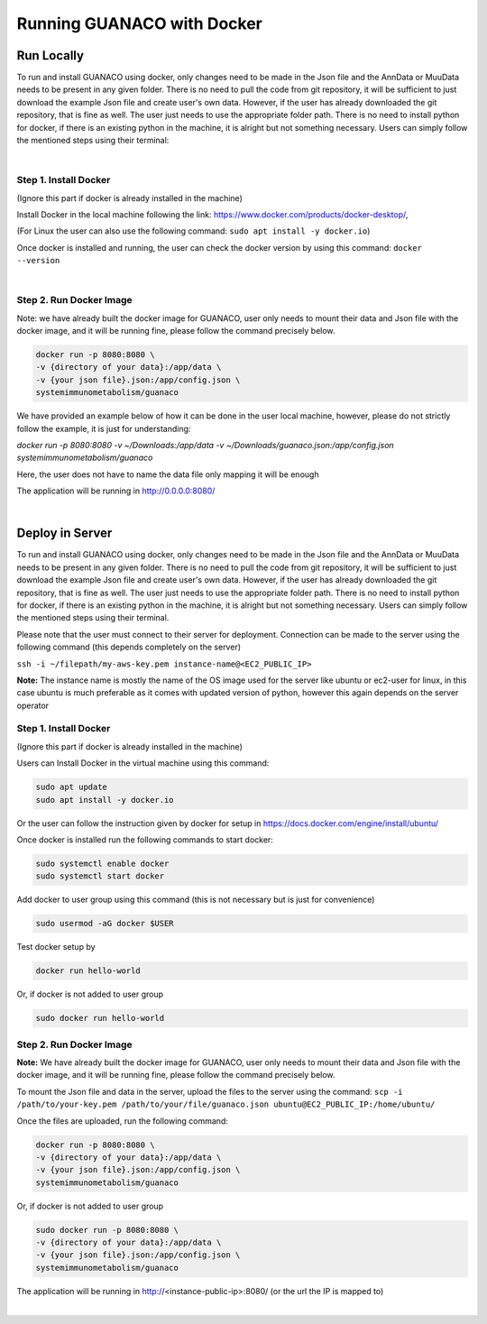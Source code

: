 Running GUANACO with Docker
============================

Run Locally
-----------

To run and install GUANACO using docker, only changes need to be made in the Json file and the AnnData or MuuData needs to be present in any given folder. There is no need to pull the code from git repository, it will be sufficient to just download the example Json file and create user's own data. However, if the user has already downloaded the git repository, that is fine as well. The user just needs to use the appropriate folder path. There is no need to install python for docker, if there is an existing python in the machine, it is alright but not something necessary. Users can simply follow the mentioned steps using their terminal:

|

Step 1. Install Docker
^^^^^^^^^^^^^^^^^^^^^^^

(Ignore this part if docker is already installed in the machine)

Install Docker in the local machine following the link: https://www.docker.com/products/docker-desktop/,

(For Linux the user can also use the following command: ``sudo apt install -y docker.io``)

Once docker is installed and running, the user can check the docker version by using this command: ``docker --version``

|

Step 2. Run Docker Image
^^^^^^^^^^^^^^^^^^^^^^^^^

Note: we have already built the docker image for GUANACO, user only needs to mount their data and Json file with the docker image, and it will be running fine, please follow the command precisely below.

.. code-block:: bash

   docker run -p 8080:8080 \
   -v {directory of your data}:/app/data \
   -v {your json file}.json:/app/config.json \
   systemimmunometabolism/guanaco

We have provided an example below of how it can be done in the user local machine, however, please do not strictly follow the example, it is just for understanding:

*docker run -p 8080:8080 \
-v ~/Downloads:/app/data \
-v ~/Downloads/guanaco.json:/app/config.json \
systemimmunometabolism/guanaco*

Here, the user does not have to name the data file only mapping it will be enough

The application will be running in http://0.0.0.0:8080/

.. raw:: html

   <div style="display: flex; flex-wrap: wrap; justify-content: center; gap: 10px; align-items: center;">
     <img src="../assets/footprint.png" style="max-width: 100%; height: auto; width: 250px;">
     <img src="../assets/footprint.png" style="max-width: 100%; height: auto; width: 250px;">
     <img src="../assets/footprint.png" style="max-width: 100%; height: auto; width: 250px;">
     <img src="../assets/footprint.png" style="max-width: 100%; height: auto; width: 250px;">
     <img src="../assets/footprint.png" style="max-width: 100%; height: auto; width: 250px;">
   </div>

|

Deploy in Server
----------------

To run and install GUANACO using docker, only changes need to be made in the Json file and the AnnData or MuuData needs to be present in any given folder. There is no need to pull the code from git repository, it will be sufficient to just download the example Json file and create user's own data. However, if the user has already downloaded the git repository, that is fine as well. The user just needs to use the appropriate folder path. There is no need to install python for docker, if there is an existing python in the machine, it is alright but not something necessary. Users can simply follow the mentioned steps using their terminal.

Please note that the user must connect to their server for deployment. Connection can be made to the server using the following command (this depends completely on the server)

``ssh -i ~/filepath/my-aws-key.pem instance-name@<EC2_PUBLIC_IP>``

**Note:** The instance name is mostly the name of the OS image used for the server like ubuntu or ec2-user for linux, in this case ubuntu is much preferable as it comes with updated version of python, however this again depends on the server operator

Step 1. Install Docker
^^^^^^^^^^^^^^^^^^^^^^^

(Ignore this part if docker is already installed in the machine)

Users can Install Docker in the virtual machine using this command:

.. code-block:: bash

   sudo apt update
   sudo apt install -y docker.io

Or the user can follow the instruction given by docker for setup in https://docs.docker.com/engine/install/ubuntu/

Once docker is installed run the following commands to start docker:

.. code-block:: bash

   sudo systemctl enable docker
   sudo systemctl start docker

Add docker to user group using this command (this is not necessary but is just for convenience)

.. code-block:: bash

   sudo usermod -aG docker $USER

Test docker setup by

.. code-block:: bash

   docker run hello-world

Or, if docker is not added to user group

.. code-block:: bash

   sudo docker run hello-world

Step 2. Run Docker Image
^^^^^^^^^^^^^^^^^^^^^^^^^

**Note:** We have already built the docker image for GUANACO, user only needs to mount their data and Json file with the docker image, and it will be running fine, please follow the command precisely below.

To mount the Json file and data in the server, upload the files to the server using the command:
``scp -i /path/to/your-key.pem /path/to/your/file/guanaco.json ubuntu@EC2_PUBLIC_IP:/home/ubuntu/``

Once the files are uploaded, run the following command:

.. code-block:: bash

   docker run -p 8080:8080 \
   -v {directory of your data}:/app/data \
   -v {your json file}.json:/app/config.json \
   systemimmunometabolism/guanaco

Or, if docker is not added to user group

.. code-block:: bash

   sudo docker run -p 8080:8080 \
   -v {directory of your data}:/app/data \
   -v {your json file}.json:/app/config.json \
   systemimmunometabolism/guanaco

The application will be running in http://<instance-public-ip>:8080/ (or the url the IP is mapped to)

|

.. raw:: html

   <div style="display: flex; flex-wrap: wrap; justify-content: center; gap: 10px; align-items: center;">
     <img src="../assets/footprint.png" style="max-width: 100%; height: auto; width: 250px;">
     <img src="../assets/footprint.png" style="max-width: 100%; height: auto; width: 250px;">
     <img src="../assets/footprint.png" style="max-width: 100%; height: auto; width: 250px;">
     <img src="../assets/footprint.png" style="max-width: 100%; height: auto; width: 250px;">
     <img src="../assets/footprint.png" style="max-width: 100%; height: auto; width: 250px;">
   </div>
   <br>
   <div style="display: flex; flex-wrap: wrap; justify-content: center; gap: 5px; align-items: center;">
     <img src="../assets/GUANACOs.png" style="width: 50px; height: auto;">
     <img src="../assets/GUANACOs.png" style="width: 50px; height: auto;">
     <img src="../assets/GUANACOs.png" style="width: 50px; height: auto;">
     <img src="../assets/GUANACOs.png" style="width: 50px; height: auto;">
     <img src="../assets/GUANACOs.png" style="width: 50px; height: auto;">
     <img src="../assets/GUANACOs.png" style="width: 50px; height: auto;">
     <img src="../assets/GUANACOs.png" style="width: 50px; height: auto;">
     <img src="../assets/GUANACOs.png" style="width: 50px; height: auto;">
     <img src="../assets/GUANACOs.png" style="width: 50px; height: auto;">
     <img src="../assets/GUANACOs.png" style="width: 50px; height: auto;">
     <img src="../assets/GUANACOs.png" style="width: 50px; height: auto;">
     <img src="../assets/GUANACOs.png" style="width: 50px; height: auto;">
     <img src="../assets/GUANACOs.png" style="width: 50px; height: auto;">
     <img src="../assets/GUANACOs.png" style="width: 50px; height: auto;">
     <img src="../assets/GUANACOs.png" style="width: 50px; height: auto;">
     <img src="../assets/GUANACOs.png" style="width: 50px; height: auto;">
     <img src="../assets/GUANACOs.png" style="width: 50px; height: auto;">
     <img src="../assets/GUANACOs.png" style="width: 50px; height: auto;">
     <img src="../assets/GUANACOs.png" style="width: 50px; height: auto;">
     <img src="../assets/GUANACOs.png" style="width: 50px; height: auto;">
     <img src="../assets/GUANACOs.png" style="width: 50px; height: auto;">
     <img src="../assets/GUANACOs.png" style="width: 50px; height: auto;">
     <img src="../assets/GUANACOs.png" style="width: 50px; height: auto;">
     <img src="../assets/GUANACOs.png" style="width: 50px; height: auto;">
   </div>